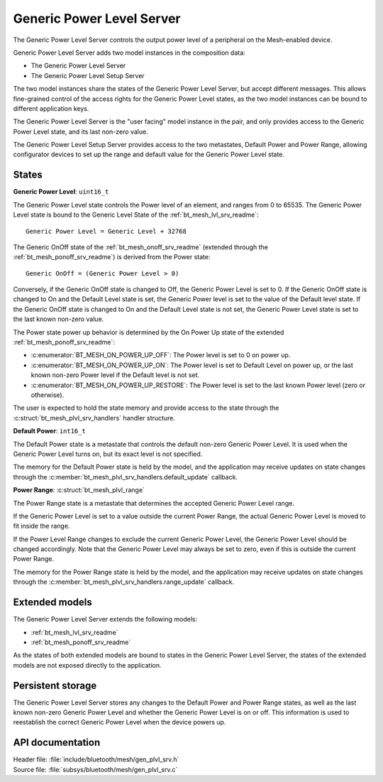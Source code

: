 .. _bt_mesh_plvl_srv_readme:

Generic Power Level Server
##########################

The Generic Power Level Server controls the output power level of a peripheral on the Mesh-enabled device.

Generic Power Level Server adds two model instances in the composition data:

- The Generic Power Level Server
- The Generic Power Level Setup Server

The two model instances share the states of the Generic Power Level Server, but accept different messages.
This allows fine-grained control of the access rights for the Generic Power Level states, as the two model instances can be bound to different application keys.

The Generic Power Level Server is the "user facing" model instance in the pair, and only provides access to the Generic Power Level state, and its last non-zero value.

The Generic Power Level Setup Server provides access to the two metastates, Default Power and Power Range, allowing configurator devices to set up the range and default value for the Generic Power Level state.

States
=======

**Generic Power Level**: ``uint16_t``

The Generic Power Level state controls the Power level of an element, and ranges from 0 to 65535.
The Generic Power Level state is bound to the Generic Level State of the :ref:`bt_mesh_lvl_srv_readme`:

::

  Generic Power Level = Generic Level + 32768

The Generic OnOff state of the :ref:`bt_mesh_onoff_srv_readme` (extended through the :ref:`bt_mesh_ponoff_srv_readme`) is derived from the Power state:

::

  Generic OnOff = (Generic Power Level > 0)

Conversely, if the Generic OnOff state is changed to Off, the Generic Power Level is set to 0.
If the Generic OnOff state is changed to On and the Default Level state is set, the Generic Power level is set to the value of the Default level state.
If the Generic OnOff state is changed to On and the Default Level state is not set, the Generic Power Level state is set to the last known non-zero value.

The Power state power up behavior is determined by the On Power Up state of the extended :ref:`bt_mesh_ponoff_srv_readme`:

- :c:enumerator:`BT_MESH_ON_POWER_UP_OFF`: The Power level is set to 0 on power up.
- :c:enumerator:`BT_MESH_ON_POWER_UP_ON`: The Power level is set to Default Level on power up, or the last known   non-zero Power level if the Default level is not set.
- :c:enumerator:`BT_MESH_ON_POWER_UP_RESTORE`: The Power level is set to the last known Power level (zero or otherwise).

The user is expected to hold the state memory and provide access to the state through the :c:struct:`bt_mesh_plvl_srv_handlers` handler structure.

**Default Power**: ``int16_t``

The Default Power state is a metastate that controls the default non-zero Generic Power Level.
It is used when the Generic Power Level turns on, but its exact level is not specified.

The memory for the Default Power state is held by the model, and the application may receive updates on state changes through the :c:member:`bt_mesh_plvl_srv_handlers.default_update` callback.

**Power Range**: :c:struct:`bt_mesh_plvl_range`

The Power Range state is a metastate that determines the accepted Generic Power Level range.

If the Generic Power Level is set to a value outside the current Power Range, the actual Generic Power Level is moved to fit inside the range.

If the Power Level Range changes to exclude the current Generic Power Level, the Generic Power Level should be changed accordingly.
Note that the Generic Power Level may always be set to zero, even if this is outside the current Power Range.

The memory for the Power Range state is held by the model, and the application may receive updates on state changes through the :c:member:`bt_mesh_plvl_srv_handlers.range_update` callback.

Extended models
================

The Generic Power Level Server extends the following models:

- :ref:`bt_mesh_lvl_srv_readme`
- :ref:`bt_mesh_ponoff_srv_readme`

As the states of both extended models are bound to states in the Generic Power Level Server, the states of the extended models are not exposed directly to the application.

Persistent storage
===================

The Generic Power Level Server stores any changes to the Default Power and Power Range states, as well as the last known non-zero Generic Power Level and whether the Generic Power Level is on or off.
This information is used to reestablish the correct Generic Power Level when the device powers up.

API documentation
==================

| Header file: :file:`include/bluetooth/mesh/gen_plvl_srv.h`
| Source file: :file:`subsys/bluetooth/mesh/gen_plvl_srv.c`

.. doxygengroup:: bt_mesh_plvl_srv
   :project: nrf
   :members:

